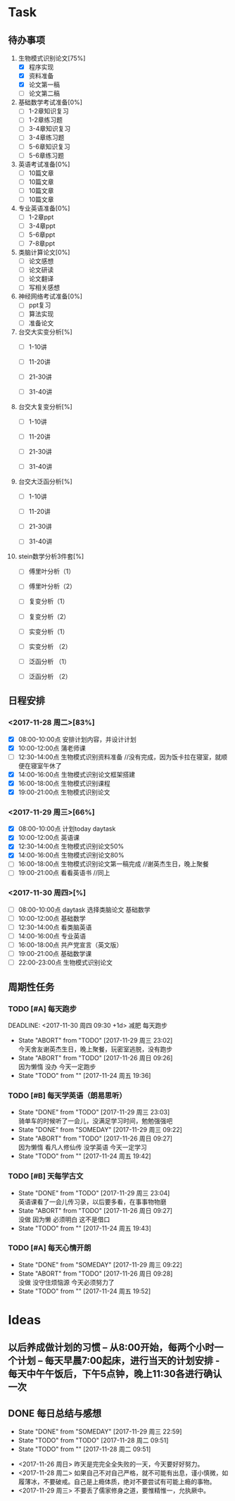 * Task

** 待办事项
1. 生物模式识别论文[75%]
   - [X] 程序实现
   - [X] 资料准备
   - [X] 论文第一稿
   - [ ] 论文第二稿

2. 基础数学考试准备[0%]
   - [ ] 1-2章知识复习
   - [ ] 1-2章练习题
   - [ ] 3-4章知识复习
   - [ ] 3-4章练习题
   - [ ] 5-6章知识复习
   - [ ] 5-6章练习题

3. 英语考试准备[0%]
   - [ ] 10篇文章
   - [ ] 10篇文章
   - [ ] 10篇文章
   - [ ] 10篇文章

4. 专业英语准备[0%]
   - [ ] 1-2章ppt
   - [ ] 3-4章ppt
   - [ ] 5-6章ppt
   - [ ] 7-8章ppt

5. 类脑计算论文[0%]
   - [ ] 论文感想
   - [ ] 论文研读
   - [ ] 论文翻译
   - [ ] 写相关感想

6. 神经网络考试准备[0%]
   - [ ] ppt复习
   - [ ] 算法实现
   - [ ] 准备论文

7. 台交大实变分析[%]
   - [ ] 1-10讲

   - [ ] 11-20讲

   - [ ] 21-30讲

   - [ ] 31-40讲

8. 台交大复变分析[%]
   - [ ] 1-10讲

   - [ ] 11-20讲

   - [ ] 21-30讲

   - [ ] 31-40讲

9. 台交大泛函分析[%]
   - [ ] 1-10讲

   - [ ] 11-20讲

   - [ ] 21-30讲

   - [ ] 31-40讲

10. stein数学分析3件套[%]
    - [ ] 傅里叶分析（1）

    - [ ] 傅里叶分析（2）

    - [ ] 复变分析（1）

    - [ ] 复变分析（2）

    - [ ] 实变分析（1）

    - [ ] 实变分析 （2）

    - [ ] 泛函分析 （1）

    - [ ] 泛函分析 （2）


** 日程安排

*** <2017-11-28 周二>[83%]
   - [X] 08:00-10:00点 安排计划内容，并设计计划
   - [X] 10:00-12:00点 蒲老师课
   - [ ] 12:30-14:00点 生物模式识别资料准备 //没有完成，因为饭卡拉在寝室，就顺便在寝室午休了
   - [X] 14:00-16:00点 生物模式识别论文框架搭建
   - [X] 16:00-18:00点 生物模式识别课程
   - [X] 19:00-21:00点 生物模式识别论文

*** <2017-11-29 周三>[66%]
   - [X] 08:00-10:00点 计划today daytask
   - [X] 10:00-12:00点 英语课
   - [X] 12:30-14:00点 生物模式识别论文50%
   - [X] 14:00-16:00点 生物模式识别论文80%
   - [ ] 16:00-18:00点 生物模式识别论文第一稿完成 //谢英杰生日，晚上聚餐
   - [ ] 19:00-21:00点 看看英语书     //同上
*** <2017-11-30 周四>[%]
   - [ ] 08:00-10:00点 daytask 选择类脑论文 基础数学
   - [ ] 10:00-12:00点 基础数学
   - [ ] 12:30-14:00点 看类脑英语
   - [ ] 14:00-16:00点 专业英语
   - [ ] 16:00-18:00点 共产党宣言（英文版）
   - [ ] 19:00-21:00点 基础数学课
   - [ ] 22:00-23:00点 生物模式识别论文


** 周期性任务
*** TODO [#A] 每天跑步
    DEADLINE: <2017-11-30 周四 09:30 +1d> 减肥 每天跑步
    - State "ABORT"      from "TODO"       [2017-11-29 周三 23:02] \\
      今天舍友谢英杰生日，晚上聚餐，玩密室逃脱，没有跑步
    - State "ABORT"      from "TODO"       [2017-11-26 周日 09:26] \\
      因为懒惰 没办 今天一定跑步
    - State "TODO"       from ""           [2017-11-24 周五 19:36]
    :PROPERTIES:
    :LAST_REPEAT: [2017-11-29 周三 23:02]
    :END:      
*** TODO [#B] 每天学英语（朗易思听）
    DEADLINE: <2017-11-27 周一 23:30 +1d>
    - State "DONE"       from "TODO"       [2017-11-29 周三 23:03] \\
      骑单车的时候听了一会儿，没满足学习时间，勉勉强强吧
    - State "DONE"       from "SOMEDAY"    [2017-11-29 周三 09:22]
    - State "ABORT"      from "TODO"       [2017-11-26 周日 09:27] \\
      因为懒惰 看凡人修仙传 没学英语 今天一定学习
    - State "TODO"       from ""           [2017-11-24 周五 19:42]
    :PROPERTIES:
    :LAST_REPEAT: [2017-11-29 周三 23:03]
    :END:
*** TODO [#B] 天每学古文
    DEADLINE: <2017-11-26 周日 12:00 +1d>
    - State "DONE"       from "TODO"       [2017-11-29 周三 23:04] \\
      英语课看了一会儿传习录，以后要多看，在事事物物磨
    - State "ABORT"      from "TODO"       [2017-11-26 周日 09:27] \\
      没做 因为懒 必须明白 这不是借口
    - State "TODO"       from ""           [2017-11-24 周五 19:43]
    :PROPERTIES:
    :LAST_REPEAT: [2017-11-29 周三 23:04]
    :END:
      
*** TODO [#A] 每天心情开朗
    DEADLINE: <2017-11-26 周日 00:30 +1d>
    - State "DONE"       from "SOMEDAY"    [2017-11-29 周三 09:22]
    - State "ABORT"      from "TODO"       [2017-11-26 周日 09:28] \\
      没做 没守住烦恼源 今天必须努力了
    - State "TODO"       from ""           [2017-11-24 周五 19:52]
    :PROPERTIES:
    :LAST_REPEAT: [2017-11-29 周三 09:22]
    :END:
    
* Ideas

** 以后养成做计划的习惯 -- 从8:00开始，每两个小时一个计划 -- 每天早晨7:00起床，进行当天的计划安排 - 每天中午午饭后，下午5点钟，晚上11:30各进行确认一次

** DONE 每日总结与感想
   - State "DONE"       from "SOMEDAY"    [2017-11-29 周三 22:59]
   - State "TODO"       from "TODO"       [2017-11-28 周二 09:51]
   - State "TODO"       from ""           [2017-11-28 周二 09:51]
- <2017-11-26 周日> 昨天是完完全全失败的一天，今天要好好努力。
- <2017-11-28 周二> 如果自己不对自己严格，就不可能有出息，谨小慎微，如履薄冰，不要破戒。自己是上瘾体质，绝对不要尝试有可能上瘾的事物。
- <2017-11-29 周三> 不要丢了儒家修身之道，要惟精惟一，允执厥中。 





